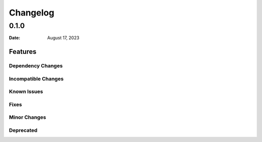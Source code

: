 *********
Changelog
*********

0.1.0
=====

:Date: August 17, 2023

Features
--------

Dependency Changes
^^^^^^^^^^^^^^^^^^

Incompatible Changes
^^^^^^^^^^^^^^^^^^^^

Known Issues
^^^^^^^^^^^^

Fixes
^^^^^

Minor Changes
^^^^^^^^^^^^^

Deprecated
^^^^^^^^^^
